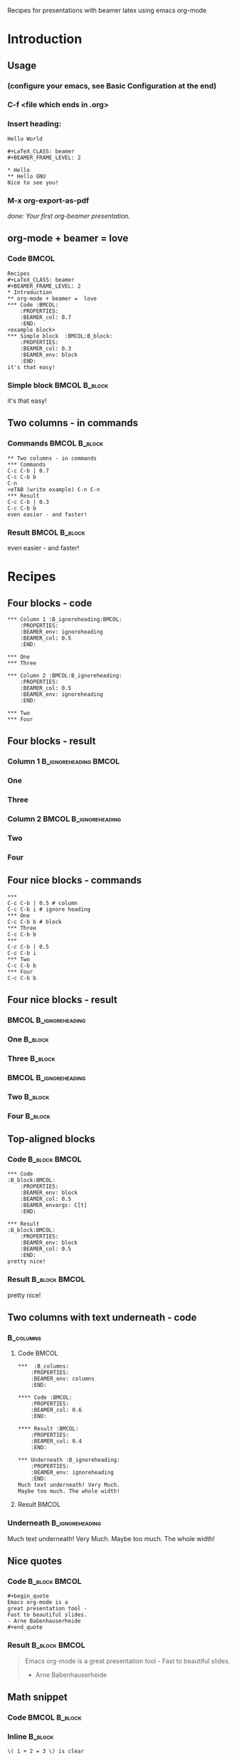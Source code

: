 Recipes for presentations with beamer latex using emacs org-mode

#+startup: beamer
#+LaTeX_CLASS: beamer
#+BEAMER_FRAME_LEVEL: 2

* Introduction

** Usage

*** (configure your emacs, see Basic Configuration at the end)
*** C-f <file which ends in .org>
*** Insert heading:
: Hello World
: 
: #+LaTeX_CLASS: beamer
: #+BEAMER_FRAME_LEVEL: 2
: 
: * Hello
: ** Hello GNU
: Nice to see you!
*** M-x org-export-as-pdf

/done: Your first org-beamer presentation./

** org-mode + beamer =  love

*** Code                                                              :BMCOL:
    :PROPERTIES:
    :BEAMER_col: 0.7
    :END:

: Recipes
: #+LaTeX_CLASS: beamer
: #+BEAMER_FRAME_LEVEL: 2
: * Introduction
: ** org-mode + beamer =  love
: *** Code :BMCOL:
:     :PROPERTIES:
:     :BEAMER_col: 0.7
:     :END:
: <example block>
: *** Simple block  :BMCOL:B_block:
:     :PROPERTIES:
:     :BEAMER_col: 0.3
:     :BEAMER_env: block
:     :END:
: it's that easy!

*** Simple block                                              :BMCOL:B_block:
    :PROPERTIES:
    :BEAMER_col: 0.3
    :BEAMER_env: block
    :END:
it's that easy!

** Two columns - in commands

*** Commands                                                  :BMCOL:B_block:
    :PROPERTIES:
    :BEAMER_col: 0.7
    :BEAMER_env: block
    :END:
: ** Two columns - in commands
: *** Commands
: C-c C-b | 0.7
: C-c C-b b
: C-n
: <eTAB (write example) C-n C-n
: *** Result
: C-c C-b | 0.3
: C-c C-b b
: even easier - and faster!

*** Result                                                    :BMCOL:B_block:
    :PROPERTIES:
    :BEAMER_col: 0.3
    :BEAMER_env: block
    :END:
even easier - and faster!

* Recipes

** Four blocks - code

#+begin_example
*** Column 1 :B_ignoreheading:BMCOL:
    :PROPERTIES:
    :BEAMER_env: ignoreheading
    :BEAMER_col: 0.5
    :END:

*** One
*** Three                                                           

*** Column 2 :BMCOL:B_ignoreheading:
    :PROPERTIES:
    :BEAMER_col: 0.5
    :BEAMER_env: ignoreheading
    :END:

*** Two
*** Four
#+end_example

** Four blocks - result
*** Column 1 :B_ignoreheading:BMCOL:
    :PROPERTIES:
    :BEAMER_env: ignoreheading
    :BEAMER_col: 0.5
    :END:

*** One
*** Three                                                           

*** Column 2 :BMCOL:B_ignoreheading:
    :PROPERTIES:
    :BEAMER_col: 0.5
    :BEAMER_env: ignoreheading
    :END:

*** Two
*** Four

** Four nice blocks - commands

#+begin_example
*** 
C-c C-b | 0.5 # column
C-c C-b i # ignore heading
*** One 
C-c C-b b # block
*** Three 
C-c C-b b
*** 
C-c C-b | 0.5
C-c C-b i
*** Two 
C-c C-b b
*** Four 
C-c C-b b
#+end_example

** Four nice blocks - result

***                                                   :BMCOL:B_ignoreheading:
    :PROPERTIES:
    :BEAMER_col: 0.5
    :BEAMER_env: ignoreheading
    :END:
*** One                                                             :B_block:
    :PROPERTIES:
    :BEAMER_env: block
    :END:
*** Three                                                           :B_block:
    :PROPERTIES:
    :BEAMER_env: block
    :END:
***                                                    :BMCOL:B_ignoreheading:
    :PROPERTIES:
    :BEAMER_col: 0.5
    :BEAMER_env: ignoreheading
    :END:
*** Two                                                             :B_block:
    :PROPERTIES:
    :BEAMER_env: block
    :END:
*** Four                                                            :B_block:
    :PROPERTIES:
    :BEAMER_env: block
    :END:

** Top-aligned blocks

*** Code                                                      :B_block:BMCOL:
    :PROPERTIES:
    :BEAMER_env: block
    :BEAMER_col: 0.5
    :BEAMER_envargs: C[t]
    :END:
: *** Code                                                      :B_block:BMCOL:
:     :PROPERTIES:
:     :BEAMER_env: block
:     :BEAMER_col: 0.5
:     :BEAMER_envargs: C[t]
:     :END:
: 
: *** Result                                                    :B_block:BMCOL:
:     :PROPERTIES:
:     :BEAMER_env: block
:     :BEAMER_col: 0.5
:     :END:
: pretty nice!
*** Result                                                    :B_block:BMCOL:
    :PROPERTIES:
    :BEAMER_env: block
    :BEAMER_col: 0.5
    :END:
pretty nice!

** Two columns with text underneath - code

***                                                               :B_columns:
    :PROPERTIES:
    :BEAMER_env: columns
    :END:
**** Code                                                     :BMCOL:
    :PROPERTIES:
    :BEAMER_col: 0.6
    :END:

\tiny

: ***  :B_columns:
:     :PROPERTIES:
:     :BEAMER_env: columns
:     :END:
: 
: **** Code :BMCOL:
:     :PROPERTIES:
:     :BEAMER_col: 0.6
:     :END:
: 
: **** Result :BMCOL:
:     :PROPERTIES:
:     :BEAMER_col: 0.4
:     :END:
: 
: *** Underneath :B_ignoreheading:
:     :PROPERTIES:
:     :BEAMER_env: ignoreheading
:     :END:
: Much text underneath! Very Much.
: Maybe too much. The whole width!

\normalsize

**** Result                                                   :BMCOL:
    :PROPERTIES:
    :BEAMER_col: 0.4
    :END:

*** Underneath                                              :B_ignoreheading:
    :PROPERTIES:
    :BEAMER_env: ignoreheading
    :END:

Much text underneath! Very Much.
Maybe too much. The whole width!

** Nice quotes

*** Code                                                      :B_block:BMCOL:
    :PROPERTIES:
    :BEAMER_env: block
    :BEAMER_col: 0.5
    :BEAMER_envargs: C[t]
    :END:
: #+begin_quote
: Emacs org-mode is a 
: great presentation tool - 
: Fast to beautiful slides.
: - Arne Babenhauserheide
: #+end_quote
*** Result                                                    :B_block:BMCOL:
    :PROPERTIES:
    :BEAMER_env: block
    :BEAMER_col: 0.5
    :END:

#+begin_quote
Emacs org-mode is a 
great presentation tool - 
Fast to beautiful slides.
- Arne Babenhauserheide
#+end_quote

** Math snippet
*** Code                                                      :BMCOL:B_block:
    :PROPERTIES:
    :BEAMER_col: 0.5
    :BEAMER_env: block
    :BEAMER_envargs: C[t]
    :END:

*** Inline                                                          :B_block:
    :PROPERTIES:
    :BEAMER_env: block
    :END:
#+begin_example
\( 1 + 2 = 3 \) is clear
#+end_example

*** As equation                                                     :B_block:
    :PROPERTIES:
    :BEAMER_env: block
    :END:

#+begin_example
\[ 1 + 2 \cdot 3 = 7 \]
#+end_example

*** Result                                                    :BMCOL:B_block:
    :PROPERTIES:
    :BEAMER_col: 0.5
    :BEAMER_env: block
    :END:

*** Inline                                                          :B_block:
    :PROPERTIES:
    :BEAMER_env: block
    :END:

\( 1 + 2 = 3 \) is clear

*** As equation                                                     :B_block:
    :PROPERTIES:
    :BEAMER_env: block
    :END:

\[ 1 + 2 \cdot 3 = 7 \]

** \( \LaTeX \)

*** Code                                                      :BMCOL:B_block:
    :PROPERTIES:
    :BEAMER_col: 0.5
    :BEAMER_env: block
    :BEAMER_envargs: C[t]
    :END:

#+begin_example
\( \LaTeX \) gives a space 
after math mode.

\LaTeX{} does it, too.

\LaTeX does not.

At the end of a sentence 
both work.
Try \LaTeX. Or try \LaTeX{}.

Only \( \LaTeX \) and \( \LaTeX{} \) 
also work with HTML export.
#+end_example

*** Result                                                    :BMCOL:B_block:
    :PROPERTIES:
    :BEAMER_col: 0.5
    :BEAMER_env: block
    :END:

\( \LaTeX \) gives a space 
after math mode.

\LaTeX{} does it, too.

\LaTeX does not.

At the end of a sentence 
both work.
Try \LaTeX. Or try \LaTeX{}.

Only \( \LaTeX \) and \( \LaTeX{} \) 
also work with HTML export.

** Images with caption and label
***                                                               :B_columns:
    :PROPERTIES:
    :BEAMER_env: columns
    :BEAMER_envargs: [t]
    :END:
**** Code                                                     :B_block:BMCOL:
    :PROPERTIES:
    :BEAMER_env: block
    :BEAMER_col: 0.6
    :END:

: #+caption: GNU Emacs icon
: #+label: fig:emacs-icon
: [[/usr/share/icons/hicolor/128x128/apps/emacs.png]]
: 
: This is image (\ref{fig:emacs-icon})

**** Result                                                   :B_block:BMCOL:
    :PROPERTIES:
    :BEAMER_env: block
    :BEAMER_col: 0.4
    :END:

#+caption: GNU Emacs icon
#+label: fig:emacs-icon
[[/usr/share/icons/hicolor/128x128/apps/emacs.png]]

This is image (\ref{fig:emacs-icon})

***                                                         :B_ignoreheading:
    :PROPERTIES:
    :BEAMER_env: ignoreheading
    :END:

Autoscaled to the block width!

** Examples

*** Code                                                      :BMCOL:B_block:
    :PROPERTIES:
    :BEAMER_col: 0.5
    :BEAMER_env: block
    :BEAMER_envargs: C[t]
    :END:

#+begin_example
: #+bla: foo
: * Example Header
#+end_example

Gives an example, which does not interfere with regular org-mode parsing.

: #+begin_example
: content
: #+end_example

Gives a simpler multiline example which /can/ interfere.

*** Result                                                    :BMCOL:B_block:
    :PROPERTIES:
    :BEAMER_col: 0.5
    :BEAMER_env: block
    :END:

: #+bla: foo
: * Example Header

Gives an example, which does not interfere with regular org-mode parsing.

#+begin_example
content
#+end_example

Gives a simpler multiline example which /can/ interfere.

* Basic Configuration
** Header
: <Title>
: 
: #+startup: beamer
: #+LaTeX_CLASS: beamer
: #+LaTeX_CLASS_OPTIONS: [bigger]
: #+AUTHOR: <empty for none, if missing: inferred>
: #+DATE: <empty for none, if missing: today>
: #+BEAMER_FRAME_LEVEL: 2
: #+TITLE: <causes <Title> to be regular content!>

** .emacs config 
Put these lines into your .emacs or in a file your .emacs pulls in - i.e. via /(require 'mysettings)/ if the other file is named /mysettings.el/ and ends in /(provide 'mysettings)/.
#+begin_src emacs-lisp
(org-babel-do-load-languages ; babel, for executing 
 'org-babel-load-languages   ; code in org-mode.
 '((sh . t)
   (emacs-lisp . t)))

(require 'org-latex) ; latex export 
(add-to-list         ; with highlighting
  'org-export-latex-packages-alist '("" "minted"))
(add-to-list 
  'org-export-latex-packages-alist '("" "color"))
(setq org-export-latex-listings 'minted)
#+end_src

** .emacs variables
You can easily set these via /M-x customize-variable/.
#+begin_src emacs-lisp
(custom-set-variables ; in ~/.emacs, only one instance 
 '(org-export-latex-classes (quote ; in the init file!
    (("beamer" "\\documentclass{beamer}" 
        org-beamer-sectioning))))
 '(org-latex-to-pdf-process (quote 
    ((concat "pdflatex -interaction nonstopmode" 
             "-shell-escape -output-directory %o %f") 
     "bibtex $(basename %b)" 
     (concat "pdflatex -interaction nonstopmode" 
             "-shell-escape -output-directory %o %f")
     (concat "pdflatex -interaction nonstopmode" 
             "-shell-escape -output-directory %o %f")))))
#+end_src

/(concat "…" "…") is used here to get nice, short lines. Use the concatenated string instead ("pdflatex…%f")./

** Required programs

*** Emacs - ([[http://gnu.org/software/emacs][gnu.org/software/emacs]])
/To get org-mode and edit .org files effortlessly./
#+begin_src sh
emerge emacs
#+end_src
*** Beamer \( \LaTeX \) - ([[https://bitbucket.org/rivanvx/beamer][bitbucket.org/rivanvx/beamer]])
/To create the presentation./
#+begin_src sh
emerge dev-tex/latex-beamer app-text/texlive
#+end_src
*** Pygments - ([[http://pygments.org][pygments.org]])
/To color the source code (with minted)./
#+begin_src sh
emerge dev-python/pygments
#+end_src

* Thanks and license
** Thanks
Thanks go to the writers of emacs and org-mode, and for this guide in particular to the authors of the [[http://orgmode.org/worg/org-tutorials/org-beamer/tutorial.html][org-beamer tutorial on worg]].

Thank you for your great work!

This presentation is licensed under the [[http://gnu.org/licenses/gpl.html][GPL]] (v3 or later) with the additional permission to distribute it without the sources and the copy of the GPL if you give a link to those.[fn:perm]

[fn:perm]: \tiny As additional permission under GNU GPL version 3 section 7, you may distribute these works without the copy of the GNU GPL normally required by section 4, provided you include a license notice and a URL through which recipients can access the Corresponding Source and the copy of the GNU GPL.\normalsize

